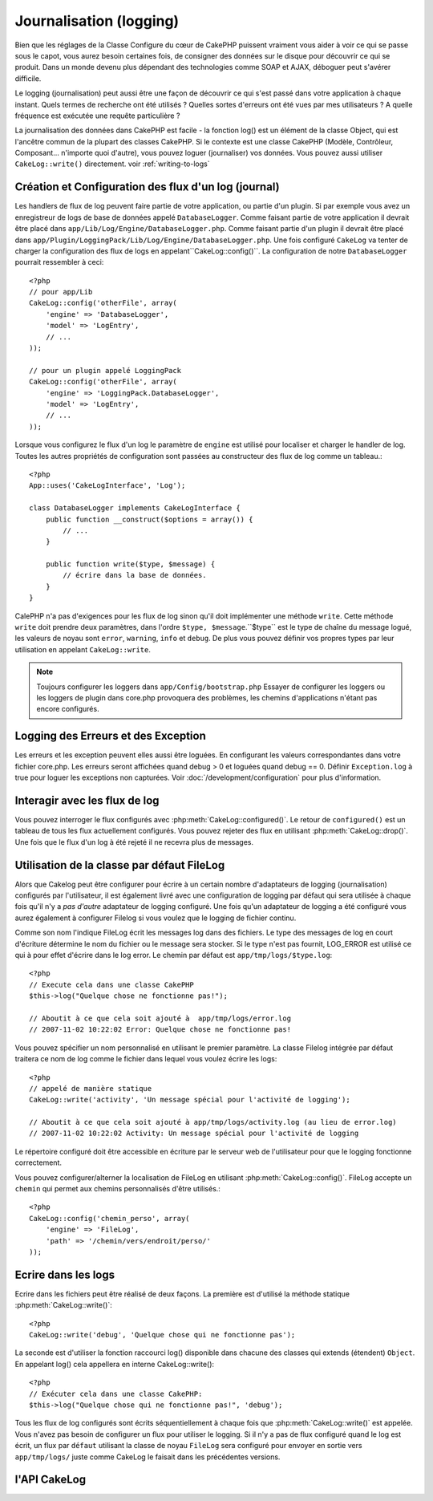 Journalisation (logging)
#######################

Bien que les réglages de la Classe Configure du cœur de CakePHP 
puissent vraiment vous aider à voir ce qui se passe sous le capot,
vous aurez besoin certaines fois, de consigner des données sur le 
disque pour découvrir ce qui se produit. Dans un monde devenu plus 
dépendant des technologies comme SOAP et AJAX, déboguer peut 
s'avérer difficile.

Le  logging (journalisation) peut aussi être une façon de découvrir 
ce qui s'est passé dans votre application à chaque instant. 
Quels termes de recherche ont été utilisés ? Quelles sortes d'erreurs 
ont été vues par mes utilisateurs ? A quelle fréquence est exécutée 
une requête particulière ?

La journalisation des données dans CakePHP est facile - la fonction log() 
est un élément de la classe Object, qui est l'ancêtre commun de la plupart 
des classes CakePHP. Si le contexte est une classe CakePHP 
(Modèle, Contrôleur, Composant... n'importe quoi d'autre), vous pouvez 
loguer (journaliser) vos données. Vous pouvez aussi utiliser 
``CakeLog::write()`` directement. voir :ref:`writing-to-logs`



Création et Configuration des flux d'un log (journal) 
====================================================

Les handlers de flux de log peuvent faire partie de votre 
application, ou partie d'un plugin. Si par exemple vous
avez un enregistreur de logs de base de données appelé 
``DatabaseLogger``.
Comme faisant partie de votre application il devrait être 
placé dans ``app/Lib/Log/Engine/DatabaseLogger.php``. Comme
faisant partie d'un plugin il devrait être placé dans  
``app/Plugin/LoggingPack/Lib/Log/Engine/DatabaseLogger.php``.
Une fois configuré ``CakeLog`` va tenter de charger la 
configuration des flux de logs en appelant``CakeLog::config()``.
La configuration de notre ``DatabaseLogger`` pourrait ressembler
à ceci::

    
    <?php
    // pour app/Lib
    CakeLog::config('otherFile', array(
        'engine' => 'DatabaseLogger',
        'model' => 'LogEntry',
        // ...
    ));
    
    // pour un plugin appelé LoggingPack
    CakeLog::config('otherFile', array(
        'engine' => 'LoggingPack.DatabaseLogger',
        'model' => 'LogEntry',
        // ...
    ));

Lorsque vous configurez le flux d'un log le paramètre de ``engine``
est utilisé pour localiser et charger le handler de log. Toutes
les autres propriétés de configuration sont passées au constructeur
des flux de log comme un tableau.::

    <?php
    App::uses('CakeLogInterface', 'Log');

    class DatabaseLogger implements CakeLogInterface {
        public function __construct($options = array()) {
            // ...
        }

        public function write($type, $message) {
            // écrire dans la base de données.
        }
    }

CalePHP n'a pas d'exigences pour les flux de log sinon qu'il doit
implémenter une méthode ``write``. Cette méthode ``write`` doit
prendre deux paramètres, dans l'ordre ``$type, $message``.``$type``
est le type de chaîne du message logué, les valeurs de noyau sont
``error``, ``warning``, ``info`` et ``debug``. De plus vous pouvez 
définir vos propres types par leur utilisation en appelant  
``CakeLog::write``.


.. note::

    Toujours configurer les loggers dans ``app/Config/bootstrap.php``
    Essayer de configurer les loggers  ou les loggers de plugin dans
    core.php provoquera des problèmes, les chemins d'applications
    n'étant pas encore configurés.

    
Logging des Erreurs et des Exception
====================================

Les erreurs et les exception peuvent elles aussi être loguées. En 
configurant les valeurs correspondantes dans votre fichier core.php.
Les erreurs seront affichées quand debug > 0 et loguées quand 
debug == 0. Définir ``Exception.log`` à true  pour loguer les 
exceptions non capturées. Voir :doc:`/development/configuration` 
pour plus d'information.


Interagir avec les flux de log
==============================

Vous pouvez interroger le flux configurés avec
:php:meth:`CakeLog::configured()`. Le retour de ``configured()`` est un
tableau de tous les flux actuellement configurés. Vous pouvez rejeter
des flux en utilisant :php:meth:`CakeLog::drop()`. Une fois que le flux
d'un log à été rejeté il ne recevra plus de messages.

Utilisation de la classe par défaut FileLog
===========================================

Alors que Cakelog peut être configurer pour écrire à un certain 
nombre d'adaptateurs de logging (journalisation) configurés par 
l'utilisateur, il est également livré avec une configuration
de logging par défaut qui sera utilisée à chaque fois qu'il 
n'y a *pas d'autre* adaptateur de logging configuré. Une fois
qu'un adaptateur de logging a été configuré vous aurez également
à configurer Filelog si vous voulez que le logging de fichier
continu.

Comme son nom l'indique FileLog écrit les messages log dans des 
fichiers. Le type des messages de log en court d'écriture détermine
le nom du fichier ou le message sera stocker. Si le type n'est pas
fournit, LOG\_ERROR est utilisé ce qui à pour effet d'écrire dans le
log error. Le chemin par défaut est ``app/tmp/logs/$type.log``::


    <?php
    // Execute cela dans une classe CakePHP
    $this->log("Quelque chose ne fonctionne pas!");
    
    // Aboutit à ce que cela soit ajouté à  app/tmp/logs/error.log
    // 2007-11-02 10:22:02 Error: Quelque chose ne fonctionne pas!

Vous pouvez spécifier un nom personnalisé en utilisant le premier 
paramètre. La classe Filelog intégrée par défaut traitera ce nom
de log comme le fichier dans lequel vous voulez écrire les logs::


    <?php
    // appelé de manière statique
    CakeLog::write('activity', 'Un message spécial pour l'activité de logging');
    
    // Aboutit à ce que cela soit ajouté à app/tmp/logs/activity.log (au lieu de error.log)
    // 2007-11-02 10:22:02 Activity: Un message spécial pour l'activité de logging

Le répertoire configuré doit être accessible en écriture par le serveur
web de l'utilisateur pour que le logging fonctionne correctement.

Vous pouvez configurer/alterner la localisation de FileLog en 
utilisant :php:meth:`CakeLog::config()`. FileLog accepte un 
``chemin`` qui permet aux chemins personnalisés d'être utilisés.::


    <?php
    CakeLog::config('chemin_perso', array(
        'engine' => 'FileLog',
        'path' => '/chemin/vers/endroit/perso/'
    ));

.. _writing-to-logs:

Ecrire dans les logs
====================

Ecrire dans les fichiers peut être réalisé de deux façons. La 
première est d'utilisé la méthode 
statique  :php:meth:`CakeLog::write()`::


    <?php
    CakeLog::write('debug', 'Quelque chose qui ne fonctionne pas');

La seconde est d'utiliser la fonction raccourci log() disponible 
dans chacune des classes qui extends (étendent)  ``Object``.
En appelant log() cela appellera en interne  CakeLog::write()::


    <?php
    // Exécuter cela dans une classe CakePHP:
    $this->log("Quelque chose qui ne fonctionne pas!", 'debug');

Tous les flux de log configurés sont écrits séquentiellement à 
chaque fois que :php:meth:`CakeLog::write()` est appelée. Vous
n'avez pas besoin de configurer un flux pour utiliser le logging.
Si il n'y a pas de flux configuré quand le log est écrit, un flux
par ``défaut`` utilisant la classe de noyau ``FileLog`` sera 
configuré pour envoyer en sortie vers ``app/tmp/logs/`` juste
comme CakeLog le faisait dans les précédentes versions.


l'API CakeLog
===========

.. php:class:: CakeLog

    Une simple classe pour écrire dans les logs (journaux) .

.. php:staticmethod:: config($name, $config)

    :param string $name: Nom du logger en cours de connexion, utilisé 
        pour rejeté un logger plus tard.
    :param array $config: Tableau de configuration de l'information et 
        des arguments du constructeur pour le logger.

    Connecte un nouveau logger a CakeLog. Chacun des logger connecté
    reçoit tous les messages de log à chaque fois qu'un message de log est écrit.

.. php:staticmethod:: configured()

    :returns: Un tableau des loggers configurés.

    Obtient les noms des loggers configurés.

.. php:staticmethod:: drop($name)

    :param string $name: Nom du logger duquel vous ne voulez plus recevoir de messages.

.. php:staticmethod:: write($log, $message)

    Écrit un message dans tous les loggers configurés.
    $log indique le type de message créé.
    $message est le message de l'entrée de log en cours d'écriture.

    

.. meta::
    :title lang=en: Logging
    :description lang=en: Log CakePHP data to the disk to help debug your application over longer periods of time.
    :keywords lang=en: cakephp logging,log errors,debug,logging data,cakelog class,ajax logging,soap logging,debugging,logs